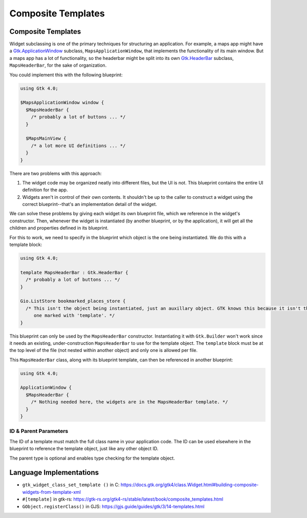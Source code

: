 ===================
Composite Templates
===================

.. _Syntax Template:

Composite Templates
-------------------

.. rst-class:: grammar-block

   Template = 'template' <id::ref:`IDENT<Syntax IDENT>`> ( ':' :ref:`TypeName<Syntax TypeName>` )? :ref:`ObjectContent<Syntax Object>`

Widget subclassing is one of the primary techniques for structuring an application. For example, a maps app might have a `Gtk.ApplicationWindow <https://docs.gtk.org/gtk4/class.ApplicationWindow.html>`_ subclass, ``MapsApplicationWindow``, that implements the functionality of its main window. But a maps app has a lot of functionality, so the headerbar might be split into its own `Gtk.HeaderBar <https://docs.gtk.org/gtk4/class.HeaderBar.html>`_ subclass, ``MapsHeaderBar``, for the sake of organization.

You could implement this with the following blueprint:

.. code-block:: blueprintui

   using Gtk 4.0;

   $MapsApplicationWindow window {
     $MapsHeaderBar {
       /* probably a lot of buttons ... */
     }

     $MapsMainView {
       /* a lot more UI definitions ... */
     }
   }

There are two problems with this approach:

1. The widget code may be organized neatly into different files, but the UI is not. This blueprint contains the entire UI definition for the app.

2. Widgets aren't in control of their own contents. It shouldn't be up to the caller to construct a widget using the correct blueprint--that's an implementation detail of the widget.

We can solve these problems by giving each widget its own blueprint file, which we reference in the widget's constructor. Then, whenever the widget is instantiated (by another blueprint, or by the application), it will get all the children and properties defined in its blueprint.

For this to work, we need to specify in the blueprint which object is the one being instantiated. We do this with a template block:

.. code-block:: blueprintui

   using Gtk 4.0;

   template MapsHeaderBar : Gtk.HeaderBar {
     /* probably a lot of buttons ... */
   }

   Gio.ListStore bookmarked_places_store {
     /* This isn't the object being instantiated, just an auxillary object. GTK knows this because it isn't the
        one marked with 'template'. */
   }

This blueprint can only be used by the ``MapsHeaderBar`` constructor. Instantiating it with ``Gtk.Builder`` won't work since it needs an existing, under-construction ``MapsHeaderBar`` to use for the template object. The ``template`` block must be at the top level of the file (not nested within another object) and only one is allowed per file.

This ``MapsHeaderBar`` class, along with its blueprint template, can then be referenced in another blueprint:

.. code-block:: blueprintui

   using Gtk 4.0;

   ApplicationWindow {
     $MapsHeaderBar {
       /* Nothing needed here, the widgets are in the MapsHeaderBar template. */
     }
   }

ID & Parent Parameters
~~~~~~~~~~~~~~~~~~~~~~

The ID of a template must match the full class name in your application code. The ID can be used elsewhere in the blueprint to reference the template object, just like any other object ID.

The parent type is optional and enables type checking for the template object.


Language Implementations
------------------------

- ``gtk_widget_class_set_template ()`` in C: https://docs.gtk.org/gtk4/class.Widget.html#building-composite-widgets-from-template-xml
- ``#[template]`` in gtk-rs: https://gtk-rs.org/gtk4-rs/stable/latest/book/composite_templates.html
- ``GObject.registerClass()`` in GJS: https://gjs.guide/guides/gtk/3/14-templates.html